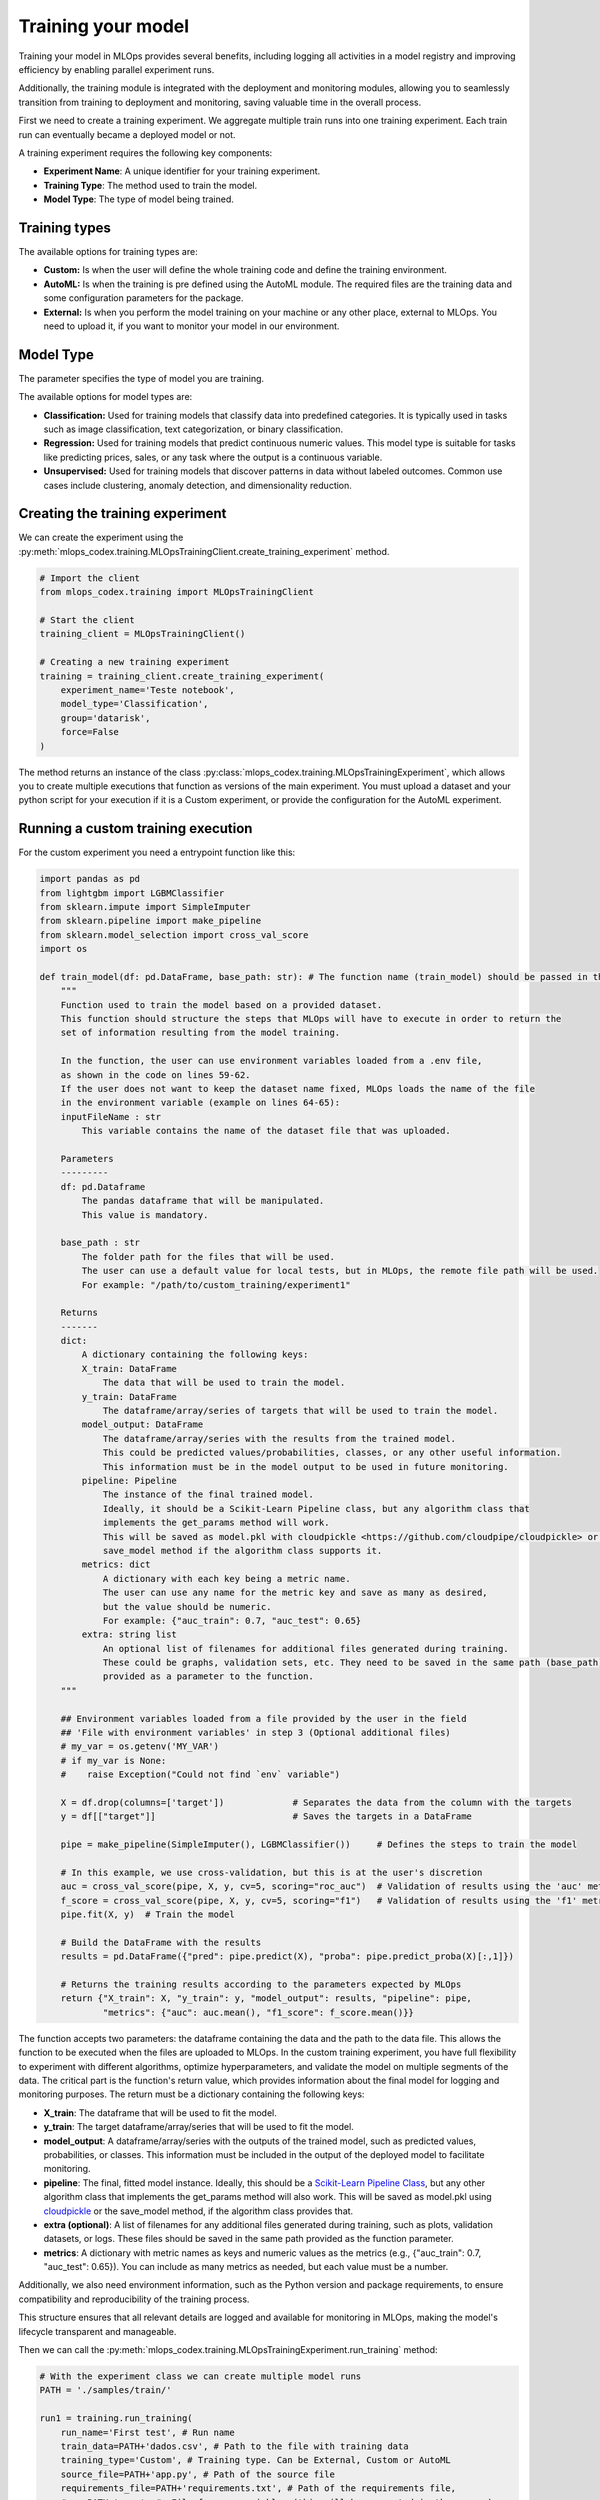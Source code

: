 Training your model
===================

Training your model in MLOps provides several benefits, including logging all activities in a model registry and improving efficiency by enabling parallel experiment runs.

Additionally, the training module is integrated with the deployment and monitoring modules, allowing you to seamlessly transition from training to deployment and monitoring, saving valuable time in the overall process.

First we need to create a training experiment. We aggregate multiple train runs into one training experiment. Each train run can eventually became a deployed model or not.

A training experiment requires the following key components:

- **Experiment Name**: A unique identifier for your training experiment.
- **Training Type**: The method used to train the model.
- **Model Type**: The type of model being trained.


Training types
---------------

The available options for training types are:

- **Custom:** Is when the user will define the whole training code and define the training environment.

- **AutoML:** Is when the training is pre defined using the AutoML module. The required files are the training data and some configuration parameters for the package.

- **External:** Is when you perform the model training on your machine or any other place, external to MLOps. You need to upload it, if you want to monitor your model in our environment.


Model Type
----------

The  parameter specifies the type of model you are training.

The available options for model types are:

- **Classification:** Used for training models that classify data into predefined categories. It is typically used in tasks such as image classification, text categorization, or binary classification.

- **Regression:** Used for training models that predict continuous numeric values. This model type is suitable for tasks like predicting prices, sales, or any task where the output is a continuous variable.

- **Unsupervised:** Used for training models that discover patterns in data without labeled outcomes. Common use cases include clustering, anomaly detection, and dimensionality reduction.


Creating the training experiment
--------------------------------

We can create the experiment using the :py:meth:`mlops_codex.training.MLOpsTrainingClient.create_training_experiment` method.

.. code-block:: python

    # Import the client
    from mlops_codex.training import MLOpsTrainingClient

    # Start the client
    training_client = MLOpsTrainingClient()

    # Creating a new training experiment
    training = training_client.create_training_experiment(
        experiment_name='Teste notebook',
        model_type='Classification',
        group='datarisk',
        force=False
    )



The method returns an instance of the class :py:class:`mlops_codex.training.MLOpsTrainingExperiment`, which allows you to create multiple executions that function as versions of the main experiment.
You must upload a dataset and your python script for your execution if it is a Custom experiment, or provide the configuration for the AutoML experiment.


Running a custom training execution
----------------------------

For the custom experiment you need a entrypoint function like this:

.. code-block:: python

    import pandas as pd
    from lightgbm import LGBMClassifier
    from sklearn.impute import SimpleImputer
    from sklearn.pipeline import make_pipeline
    from sklearn.model_selection import cross_val_score
    import os

    def train_model(df: pd.DataFrame, base_path: str): # The function name (train_model) should be passed in the 'Method to be called' field
        """
        Function used to train the model based on a provided dataset.
        This function should structure the steps that MLOps will have to execute in order to return the
        set of information resulting from the model training.

        In the function, the user can use environment variables loaded from a .env file,
        as shown in the code on lines 59-62.
        If the user does not want to keep the dataset name fixed, MLOps loads the name of the file
        in the environment variable (example on lines 64-65):
        inputFileName : str
            This variable contains the name of the dataset file that was uploaded.

        Parameters
        ---------
        df: pd.Dataframe
            The pandas dataframe that will be manipulated.
            This value is mandatory.

        base_path : str
            The folder path for the files that will be used.
            The user can use a default value for local tests, but in MLOps, the remote file path will be used.
            For example: "/path/to/custom_training/experiment1"

        Returns
        -------
        dict:
            A dictionary containing the following keys:
            X_train: DataFrame
                The data that will be used to train the model.
            y_train: DataFrame
                The dataframe/array/series of targets that will be used to train the model.
            model_output: DataFrame
                The dataframe/array/series with the results from the trained model.
                This could be predicted values/probabilities, classes, or any other useful information.
                This information must be in the model output to be used in future monitoring.
            pipeline: Pipeline
                The instance of the final trained model.
                Ideally, it should be a Scikit-Learn Pipeline class, but any algorithm class that
                implements the get_params method will work.
                This will be saved as model.pkl with cloudpickle <https://github.com/cloudpipe/cloudpickle> or using the
                save_model method if the algorithm class supports it.
            metrics: dict
                A dictionary with each key being a metric name.
                The user can use any name for the metric key and save as many as desired,
                but the value should be numeric.
                For example: {"auc_train": 0.7, "auc_test": 0.65}
            extra: string list
                An optional list of filenames for additional files generated during training.
                These could be graphs, validation sets, etc. They need to be saved in the same path (base_path)
                provided as a parameter to the function.
        """

        ## Environment variables loaded from a file provided by the user in the field
        ## 'File with environment variables' in step 3 (Optional additional files)
        # my_var = os.getenv('MY_VAR')
        # if my_var is None:
        #    raise Exception("Could not find `env` variable")

        X = df.drop(columns=['target'])             # Separates the data from the column with the targets
        y = df[["target"]]                          # Saves the targets in a DataFrame

        pipe = make_pipeline(SimpleImputer(), LGBMClassifier())     # Defines the steps to train the model

        # In this example, we use cross-validation, but this is at the user's discretion
        auc = cross_val_score(pipe, X, y, cv=5, scoring="roc_auc")  # Validation of results using the 'auc' metric
        f_score = cross_val_score(pipe, X, y, cv=5, scoring="f1")   # Validation of results using the 'f1' metric
        pipe.fit(X, y)  # Train the model

        # Build the DataFrame with the results
        results = pd.DataFrame({"pred": pipe.predict(X), "proba": pipe.predict_proba(X)[:,1]})

        # Returns the training results according to the parameters expected by MLOps
        return {"X_train": X, "y_train": y, "model_output": results, "pipeline": pipe,
                "metrics": {"auc": auc.mean(), "f1_score": f_score.mean()}}

The function accepts two parameters: the dataframe containing the data and the path to the data file. This allows the function to be executed when the files are uploaded to MLOps.
In the custom training experiment, you have full flexibility to experiment with different algorithms, optimize hyperparameters, and validate the model on multiple segments of the data.
The critical part is the function's return value, which provides information about the final model for logging and monitoring purposes. The return must be a dictionary containing the following keys:

- **X_train**: The dataframe that will be used to fit the model.
- **y_train**: The target dataframe/array/series that will be used to fit the model.
- **model_output**: A dataframe/array/series with the outputs of the trained model, such as predicted values, probabilities, or classes. This information must be included in the output of the deployed model to facilitate monitoring.
- **pipeline**: The final, fitted model instance. Ideally, this should be a `Scikit-Learn Pipeline Class <https://scikit-learn.org/stable/modules/generated/sklearn.pipeline.Pipeline.html>`_, but any other algorithm class that implements the get_params method will also work. This will be saved as model.pkl using `cloudpickle <https://github.com/cloudpipe/cloudpickle>`_ or the save_model method, if the algorithm class provides that.
- **extra (optional)**: A list of filenames for any additional files generated during training, such as plots, validation datasets, or logs. These files should be saved in the same path provided as the function parameter.
- **metrics**: A dictionary with metric names as keys and numeric values as the metrics (e.g., {"auc_train": 0.7, "auc_test": 0.65}). You can include as many metrics as needed, but each value must be a number.

Additionally, we also need environment information, such as the Python version and package requirements, to ensure compatibility and reproducibility of the training process.

This structure ensures that all relevant details are logged and available for monitoring in MLOps, making the model's lifecycle transparent and manageable.

Then we can call the :py:meth:`mlops_codex.training.MLOpsTrainingExperiment.run_training` method:

.. code-block:: python

    # With the experiment class we can create multiple model runs
    PATH = './samples/train/'

    run1 = training.run_training(
        run_name='First test', # Run name
        train_data=PATH+'dados.csv', # Path to the file with training data
        training_type='Custom', # Training type. Can be External, Custom or AutoML
        source_file=PATH+'app.py', # Path of the source file
        requirements_file=PATH+'requirements.txt', # Path of the requirements file, 
        #env=PATH+'.env'  #  File for env variables (this will be encrypted in the server)
        #extra_files=[PATH+'utils.py'], # List with extra files paths that should be uploaded along (they will be all in the same folder)
        training_reference='train_model', # The name of the entrypoint function that is going to be called inside the source file 
        python_version='3.9', # Can be 3.8 to 3.10
        wait_complete=True
    )


Running an AutoML training execution
----------------------------

For the AutoML we just need the data and the configuration parameters. You can check the :doc:`automl_parameters` for more details. 

.. code-block:: python

    PATH = './samples/autoML/'

    run2 = training.run_training(
        run_name='First test', # Run name
        training_type='Custom', # Training type. Can be External, Custom or AutoML
        train_data=PATH+'dados.csv', # Path to the file with training data
        conf_dict=PATH+'conf.json', # Path of the configuration file
        wait_complete=True
    )

See an example of the a configuration file:

.. code-block:: json

    {
        "train_data": {
            "file_type": "csv",
            "sep": ",",
            "file_name": "dados.csv"
        },
        "model_flow": "classification",
        "target": "target",
        "iterations": 1,
        "metric": "ks",
        "split_type": "random",
        "stages": {
            "models": ["logreg"]
            }
    }


Running an AutoML training execution
----------------------------

See the example below, using a python script to perform and save an External training:

.. code-block:: python

    from mlops_codex.training import MLOpsTrainingClient
    import pandas as pd
    from lightgbm import LGBMClassifier
    from sklearn.impute import SimpleImputer
    from sklearn.pipeline import make_pipeline
    from sklearn.model_selection import cross_val_score
    import matplotlib.pyplot as plt

    # Start the model client
    client = MLOpsTrainingClient()

    # Create an experiment
    training = client.create_training_experiment('Teste', 'Classification', group='datarisk')

    # Your variables
    base_path = './samples/train/'
    df = pd.read_csv(base_path+"/dados.csv")
    X = df.drop(columns=['target'])
    y = df[["target"]]


    plt.scatter(df["mean_radius"], df["mean_texture"])

    # Graph Title
    plt.title("Relação entre mean_radius e mean_texture")

    # Config axis
    plt.xlabel("mean_radius")
    plt.ylabel("mean_texture")

    fig = plt.gcf()

    # Plot
    plt.show()

    # Build a pipeline
    pipe = make_pipeline(SimpleImputer(), LGBMClassifier(force_col_wise=True))

    # log the model and save the metrics and model output
    with training.log_train('Teste 1', X, y) as logger:
        pipe.fit(X, y)
        logger.save_model(pipe)

        logger.add_extra('./extra.txt')

        logger.save_and_add_plot(fig, 'graphic1')
        model_output = pd.DataFrame({"pred": pipe.predict(X), "proba": pipe.predict_proba(X)[:,1]})
        logger.save_model_output(model_output)

        auc = cross_val_score(pipe, X, y, cv=5, scoring="roc_auc")
        f_score = cross_val_score(pipe, X, y, cv=5, scoring="f1")
        logger.save_metric(name='auc', value=auc.mean())
        logger.save_metric(name='f1_score', value=f_score.mean())

        logger.set_python_version('3.10')


Checking the execution results
------------------------------

The :py:meth:`mlops_codex.training.MLOpsTrainingExperiment.run_training` method returns an instance of the :py:class:`mlops_codex.training.MLOpsTrainingExecution` class.
This class allows you to monitor the asynchronous execution of the specified experiment version and retrieve detailed information about its progress and status.

.. code-block:: python

    run1.get_status()
    run1.execution_info()

We can also download the results (model file and files saved in the `extra` key)

.. code-block:: python

    run1.download_result()

If the model is good enough we can start the deploying process.
